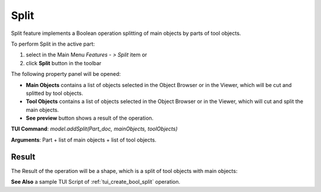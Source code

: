 
Split
=====

Split feature implements a Boolean operation splitting of main objects by parts of tool objects.

To perform Split in the active part:

#. select in the Main Menu *Features - > Split* item  or
#. click **Split** button in the toolbar

.. image:: images/bool_split.png
   :align: center

.. centered::
   **Split**  button 

The following property panel will be opened:

.. image:: images/Split.png
  :align: center

.. centered::
   **Split operation**

- **Main Objects** contains a list of objects selected in the Object Browser or in the Viewer, which will be cut and splitted by tool objects.
- **Tool Objects** contains a list of objects selected in the Object Browser or in the Viewer, which will cut and split the main objects.
- **See preview** button shows a result of the operation.

**TUI Command**:  *model.addSplit(Part_doc, mainObjects, toolObjects)*

**Arguments**:   Part + list of main objects + list of tool objects.

Result
""""""

The Result of the operation will be a shape, which is a split of tool objects with main objects:

.. image:: images/CreatedSplit.png
	   :align: center

.. centered::
   **Split created**

**See Also** a sample TUI Script of :ref:`tui_create_bool_split` operation.
